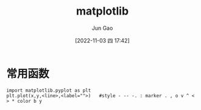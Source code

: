 :PROPERTIES:
:ID:       C6C2565A-83C9-44E8-A997-12E555007391
:END:
#+TITLE: matplotlib
#+AUTHOR: Jun Gao
#+DATE: [2022-11-03 四 17:42]
#+HUGO_BASE_DIR: ~/notes
#+HUGO_SECTION: ch/docs
* 常用函数
#+begin_src
import matplotlib.pyplot as plt
plt.plot(x,y,<line>,<label="">)   #style - -- -. : marker . , o v ^ < > * color b y

#+end_src
